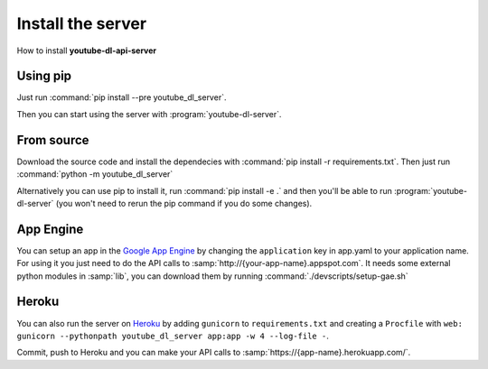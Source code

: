 Install the server
##################

How to install **youtube-dl-api-server**

Using pip
*********
Just run :command:`pip install --pre youtube_dl_server`.

Then you can start using the server with :program:`youtube-dl-server`.

From source
***********
Download the source code and install the dependecies with :command:`pip install -r requirements.txt`.
Then just run :command:`python -m youtube_dl_server`

Alternatively you can use pip to install it, run :command:`pip install -e .` and then you'll be able to run :program:`youtube-dl-server` (you won't need to rerun the pip command if you do some changes).


App Engine
**********

You can setup an app in the `Google App Engine <https://developers.google.com/appengine/>`_ 
by changing the ``application`` key in app.yaml to your application name. 
For using it you just need to do the API calls to :samp:`http://{your-app-name}.appspot.com`.
It needs some external python modules in :samp:`lib`, you can download them by running :command:`./devscripts/setup-gae.sh`

Heroku
******
You can also run the server on `Heroku <https://heroku.com>`_ by adding ``gunicorn`` to ``requirements.txt``
and creating a ``Procfile`` with ``web: gunicorn --pythonpath youtube_dl_server app:app -w 4 --log-file -``.

Commit, push to Heroku and you can make your API calls to :samp:`https://{app-name}.herokuapp.com/`.
